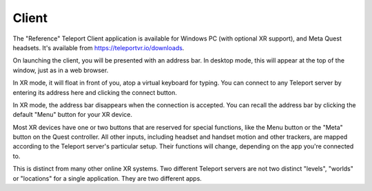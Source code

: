 Client
######

The "Reference" Teleport Client application is available for Windows PC (with optional XR support),
and Meta Quest headsets. It's available from https://teleportvr.io/downloads.

On launching the client, you will be presented with an address bar. In desktop mode, this will appear
at the top of the window, just as in a web browser.

.. image:: DesktopClient.png
  :width: 600
  :alt: The desktop PC Client is shown, with an address bar and connect button at the top.

In XR mode, it will float in front of you, atop a
virtual keyboard for typing. You can connect to any Teleport server by entering its address here and clicking
the connect button.

.. image:: VRClient.png
  :width: 600
  :alt: The XR Client is shown, with an address bar and virtual keyboard in front of the viewer.

In XR mode, the address bar disappears when the connection is accepted. You can recall the address bar
by clicking the default "Menu" button for your XR device.

Most XR devices have one or two buttons that are reserved for special functions, like the Menu button or the "Meta" button on the Quest controller.
All other inputs, including headset and handset motion and other trackers, are mapped according to the Teleport
server's particular setup. Their functions will change, depending on the app you're connected to.

This is distinct from many other online XR systems. Two different Teleport servers are not two distinct
"levels", "worlds" or "locations" for a single application. They are two different apps.
